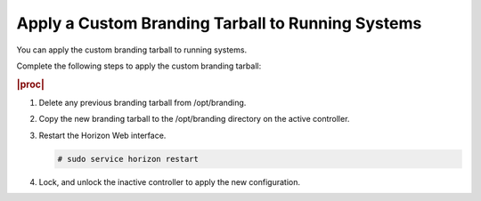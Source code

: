 
.. cmk1582149379500
.. _applying-a-custom-branding-tarball-to-running-systems:

==================================================
Apply a Custom Branding Tarball to Running Systems
==================================================

You can apply the custom branding tarball to running systems.

Complete the following steps to apply the custom branding tarball:

.. rubric:: |proc|

.. _applying-a-custom-branding-tarball-to-running-systems-steps-ayv-tqy-hkb:

#.  Delete any previous branding tarball from /opt/branding.

#.  Copy the new branding tarball to the /opt/branding directory on the
    active controller.

#.  Restart the Horizon Web interface.

    .. code-block:: none

        # sudo service horizon restart

#.  Lock, and unlock the inactive controller to apply the new configuration.